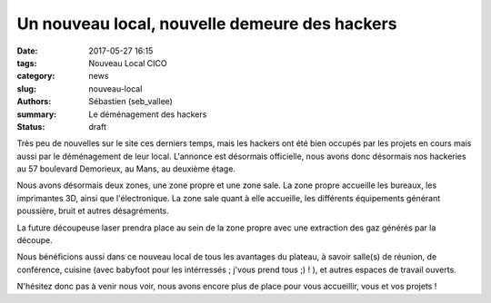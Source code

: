 ==============================================
Un nouveau local, nouvelle demeure des hackers
==============================================

:date: 2017-05-27 16:15
:tags: Nouveau Local CICO
:category: news
:slug: nouveau-local
:authors: Sébastien (seb_vallee)
:summary: Le déménagement des hackers
:status: draft

Très peu de nouvelles sur le site ces derniers temps, mais les hackers ont été bien occupés par les projets en cours mais aussi par le déménagement de leur local. L'annonce est désormais officielle, nous 
avons donc désormais nos hackeries au 57 boulevard Demorieux, au Mans, au deuxième étage.

Nous avons désormais deux zones, une zone propre et une zone sale. La zone propre accueille les bureaux, les imprimantes 3D, ainsi que l'électronique. La zone sale quant à elle accueille, les 
différents équipements générant poussière, bruit et autres désagréments.

La future découpeuse laser prendra place au sein de la zone propre avec une extraction des gaz générés par la découpe.

Nous bénéficions aussi dans ce nouveau local de tous les avantages du plateau, à savoir salle(s) de réunion, de conférence, cuisine (avec babyfoot pour les intérressés ; j'vous prend tous ;) ! ), et 
autres espaces de travail ouverts.

N'hésitez donc pas à venir nous voir, nous avons encore plus de place pour vous accueillir, vous et vos projets !

